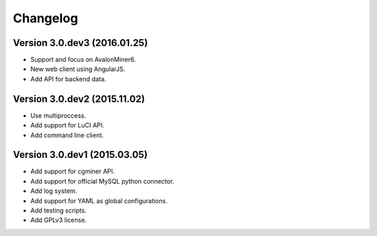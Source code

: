 Changelog
=========
Version 3.0.dev3 (2016.01.25)
-----------------------------
- Support and focus on AvalonMiner6.
- New web client using AngularJS.
- Add API for backend data.

Version 3.0.dev2 (2015.11.02)
-----------------------------
- Use multiproccess.
- Add support for LuCI API.
- Add command line client.

Version 3.0.dev1 (2015.03.05)
-----------------------------
- Add support for cgminer API.
- Add support for official MySQL python connector.
- Add log system.
- Add support for YAML as global configurations.
- Add testing scripts.
- Add GPLv3 license.
